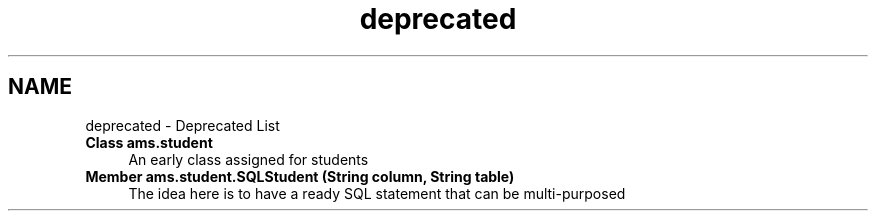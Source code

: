 .TH "deprecated" 3 "Sun May 12 2019" "Version 2.3" "Attendance Management System" \" -*- nroff -*-
.ad l
.nh
.SH NAME
deprecated \- Deprecated List 

.IP "\fBClass \fBams\&.student\fP \fP" 1c
An early class assigned for students 
.IP "\fBMember \fBams\&.student\&.SQLStudent\fP (String column, String table)\fP" 1c
 The idea here is to have a ready SQL statement that can be multi-purposed 
.PP


